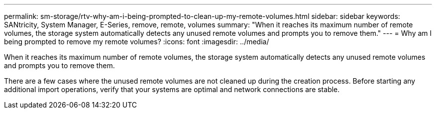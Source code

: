 ---
permalink: sm-storage/rtv-why-am-i-being-prompted-to-clean-up-my-remote-volumes.html
sidebar: sidebar
keywords: SANtricity, System Manager, E-Series, remove, remote, volumes
summary: "When it reaches its maximum number of remote volumes, the storage system automatically detects any unused remote volumes and prompts you to remove them."
---
= Why am I being prompted to remove my remote volumes?
:icons: font
:imagesdir: ../media/

[.lead]
When it reaches its maximum number of remote volumes, the storage system automatically detects any unused remote volumes and prompts you to remove them.

There are a few cases where the unused remote volumes are not cleaned up during the creation process. Before starting any additional import operations, verify that your systems are optimal and network connections are stable.
